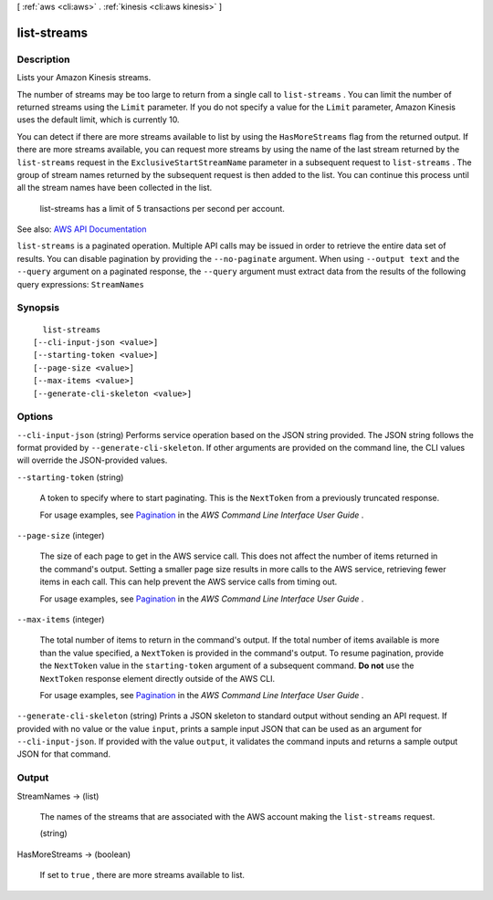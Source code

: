 [ :ref:`aws <cli:aws>` . :ref:`kinesis <cli:aws kinesis>` ]

.. _cli:aws kinesis list-streams:


************
list-streams
************



===========
Description
===========



Lists your Amazon Kinesis streams.

 

The number of streams may be too large to return from a single call to ``list-streams`` . You can limit the number of returned streams using the ``Limit`` parameter. If you do not specify a value for the ``Limit`` parameter, Amazon Kinesis uses the default limit, which is currently 10.

 

You can detect if there are more streams available to list by using the ``HasMoreStreams`` flag from the returned output. If there are more streams available, you can request more streams by using the name of the last stream returned by the ``list-streams`` request in the ``ExclusiveStartStreamName`` parameter in a subsequent request to ``list-streams`` . The group of stream names returned by the subsequent request is then added to the list. You can continue this process until all the stream names have been collected in the list. 

 

  list-streams has a limit of 5 transactions per second per account.



See also: `AWS API Documentation <https://docs.aws.amazon.com/goto/WebAPI/kinesis-2013-12-02/ListStreams>`_


``list-streams`` is a paginated operation. Multiple API calls may be issued in order to retrieve the entire data set of results. You can disable pagination by providing the ``--no-paginate`` argument.
When using ``--output text`` and the ``--query`` argument on a paginated response, the ``--query`` argument must extract data from the results of the following query expressions: ``StreamNames``


========
Synopsis
========

::

    list-streams
  [--cli-input-json <value>]
  [--starting-token <value>]
  [--page-size <value>]
  [--max-items <value>]
  [--generate-cli-skeleton <value>]




=======
Options
=======

``--cli-input-json`` (string)
Performs service operation based on the JSON string provided. The JSON string follows the format provided by ``--generate-cli-skeleton``. If other arguments are provided on the command line, the CLI values will override the JSON-provided values.

``--starting-token`` (string)
 

  A token to specify where to start paginating. This is the ``NextToken`` from a previously truncated response.

   

  For usage examples, see `Pagination <https://docs.aws.amazon.com/cli/latest/userguide/pagination.html>`_ in the *AWS Command Line Interface User Guide* .

   

``--page-size`` (integer)
 

  The size of each page to get in the AWS service call. This does not affect the number of items returned in the command's output. Setting a smaller page size results in more calls to the AWS service, retrieving fewer items in each call. This can help prevent the AWS service calls from timing out.

   

  For usage examples, see `Pagination <https://docs.aws.amazon.com/cli/latest/userguide/pagination.html>`_ in the *AWS Command Line Interface User Guide* .

   

``--max-items`` (integer)
 

  The total number of items to return in the command's output. If the total number of items available is more than the value specified, a ``NextToken`` is provided in the command's output. To resume pagination, provide the ``NextToken`` value in the ``starting-token`` argument of a subsequent command. **Do not** use the ``NextToken`` response element directly outside of the AWS CLI.

   

  For usage examples, see `Pagination <https://docs.aws.amazon.com/cli/latest/userguide/pagination.html>`_ in the *AWS Command Line Interface User Guide* .

   

``--generate-cli-skeleton`` (string)
Prints a JSON skeleton to standard output without sending an API request. If provided with no value or the value ``input``, prints a sample input JSON that can be used as an argument for ``--cli-input-json``. If provided with the value ``output``, it validates the command inputs and returns a sample output JSON for that command.



======
Output
======

StreamNames -> (list)

  

  The names of the streams that are associated with the AWS account making the ``list-streams`` request.

  

  (string)

    

    

  

HasMoreStreams -> (boolean)

  

  If set to ``true`` , there are more streams available to list.

  

  

